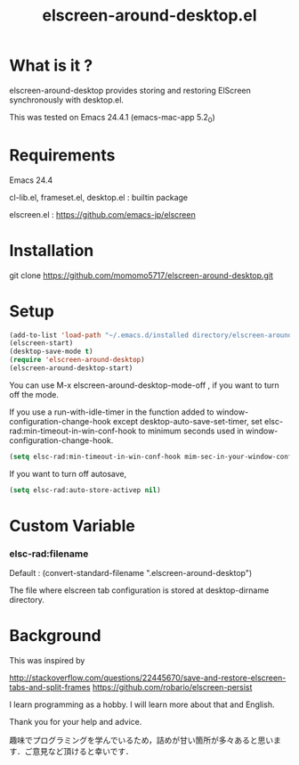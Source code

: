 #+title:elscreen-around-desktop.el
#+OPTIONS: author:nil timestamp:nil  num:nil creator:nil

* What is it ?

  elscreen-around-desktop provides storing and restoring ElScreen synchronously with desktop.el.

  This was tested on Emacs 24.4.1 (emacs-mac-app 5.2_0)

* Requirements

  Emacs 24.4

  cl-lib.el, frameset.el, desktop.el : builtin package 

  elscreen.el : [[https://github.com/emacs-jp/elscreen]]

* Installation
  
  git clone https://github.com/momomo5717/elscreen-around-desktop.git

* Setup
  #+BEGIN_SRC emacs-lisp
    (add-to-list 'load-path "~/.emacs.d/installed directory/elscreen-around-desktop")
    (elscreen-start)
    (desktop-save-mode t)
    (require 'elscreen-around-desktop)
    (elscreen-around-desktop-start)
  #+END_SRC
   
   You can use M-x elscreen-around-desktop-mode-off , if you want to turn off the mode.

   If you use a run-with-idle-timer in the function added to window-configuration-change-hook 
   except desktop-auto-save-set-timer, set elsc-rad:min-timeout-in-win-conf-hook 
   to minimum seconds used in window-configuration-change-hook.
   
   #+BEGIN_SRC emacs-lisp
     (setq elsc-rad:min-timeout-in-win-conf-hook mim-sec-in-your-window-configuration-change-hook)
   #+END_SRC

   If you want to turn off autosave,
   
   #+BEGIN_SRC emacs-lisp
     (setq elsc-rad:auto-store-activep nil)   
   #+END_SRC

* Custom Variable

*** elsc-rad:filename

    Default : (convert-standard-filename ".elscreen-around-desktop")
    
    The file where elscreen tab configuration is stored at desktop-dirname directory.

* Background

    This was inspired by 

    [[http://stackoverflow.com/questions/22445670/save-and-restore-elscreen-tabs-and-split-frames]]
    [[https://github.com/robario/elscreen-persist]]

    I learn programming as a hobby. I will learn more about that and English.

    Thank you for your help and advice.

    趣味でプログラミングを学んでいるため，詰めが甘い箇所が多々あると思います．ご意見など頂けると幸いです．
